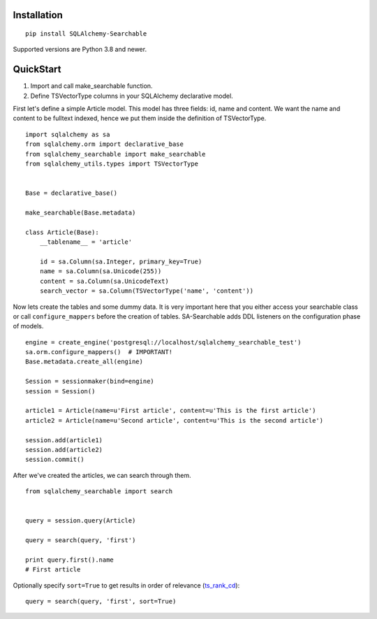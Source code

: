 Installation
------------

::

    pip install SQLAlchemy-Searchable


Supported versions are Python 3.8 and newer.


QuickStart
----------

1. Import and call make_searchable function.

2. Define TSVectorType columns in your SQLAlchemy declarative model.


First let's define a simple Article model. This model has three fields: id, name and content.
We want the name and content to be fulltext indexed, hence we put them inside the definition of TSVectorType.
::

    import sqlalchemy as sa
    from sqlalchemy.orm import declarative_base
    from sqlalchemy_searchable import make_searchable
    from sqlalchemy_utils.types import TSVectorType


    Base = declarative_base()

    make_searchable(Base.metadata)

    class Article(Base):
        __tablename__ = 'article'

        id = sa.Column(sa.Integer, primary_key=True)
        name = sa.Column(sa.Unicode(255))
        content = sa.Column(sa.UnicodeText)
        search_vector = sa.Column(TSVectorType('name', 'content'))


Now lets create the tables and some dummy data. It is very important here that you either
access your searchable class or call ``configure_mappers`` before the creation of tables. SA-Searchable adds DDL listeners on the configuration phase of models.
::


    engine = create_engine('postgresql://localhost/sqlalchemy_searchable_test')
    sa.orm.configure_mappers()  # IMPORTANT!
    Base.metadata.create_all(engine)

    Session = sessionmaker(bind=engine)
    session = Session()

    article1 = Article(name=u'First article', content=u'This is the first article')
    article2 = Article(name=u'Second article', content=u'This is the second article')

    session.add(article1)
    session.add(article2)
    session.commit()


After we've created the articles, we can search through them.
::


    from sqlalchemy_searchable import search


    query = session.query(Article)

    query = search(query, 'first')

    print query.first().name
    # First article

Optionally specify ``sort=True`` to get results in order of relevance (ts_rank_cd_)::

    query = search(query, 'first', sort=True)

.. _ts_rank_cd: http://www.postgresql.org/docs/devel/static/textsearch-controls.html#TEXTSEARCH-RANKING
